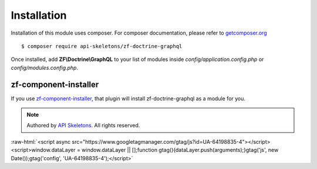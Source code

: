 Installation
============

Installation of this module uses composer. For composer documentation, please refer to
`getcomposer.org <http://getcomposer.org/>`_ ::

    $ composer require api-skeletons/zf-doctrine-graphql

Once installed, add **ZF\\Doctrine\\GraphQL** to your list of modules inside
`config/application.config.php` or `config/modules.config.php`.

zf-component-installer
----------------------

If you use `zf-component-installer <https://github.com/zendframework/zf-component-installer>`_,
that plugin will install zf-doctrine-graphql as a module for you.


.. role:: raw-html(raw)
   :format: html

.. note::
  Authored by `API Skeletons <https://apiskeletons.com>`_.  All rights reserved.


:raw-html:`<script async src="https://www.googletagmanager.com/gtag/js?id=UA-64198835-4"></script><script>window.dataLayer = window.dataLayer || [];function gtag(){dataLayer.push(arguments);}gtag('js', new Date());gtag('config', 'UA-64198835-4');</script>`
